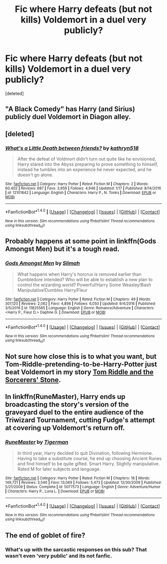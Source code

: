 #+TITLE: Fic where Harry defeats (but not kills) Voldemort in a duel very publicly?

* Fic where Harry defeats (but not kills) Voldemort in a duel very publicly?
:PROPERTIES:
:Score: 8
:DateUnix: 1495762931.0
:DateShort: 2017-May-26
:END:
[deleted]


** "A Black Comedy" has Harry (and Sirius) publicly duel Voldemort in Diagon alley.
:PROPERTIES:
:Author: archangelceaser
:Score: 4
:DateUnix: 1495785466.0
:DateShort: 2017-May-26
:END:


** [deleted]
:PROPERTIES:
:Score: 2
:DateUnix: 1495845185.0
:DateShort: 2017-May-27
:END:

*** [[http://www.fanfiction.net/s/12101842/1/][*/What's a Little Death between friends?/*]] by [[https://www.fanfiction.net/u/4404355/kathryn518][/kathryn518/]]

#+begin_quote
  After the defeat of Voldmort didn't turn out quite like he envisioned, Harry stared into the Abyss preparing to prove something to himself, instead he tumbles into an experience he never expected, and he doesn't go alone.
#+end_quote

^{/Site/: [[http://www.fanfiction.net/][fanfiction.net]] *|* /Category/: Harry Potter *|* /Rated/: Fiction M *|* /Chapters/: 2 *|* /Words/: 60,402 *|* /Reviews/: 687 *|* /Favs/: 3,959 *|* /Follows/: 4,946 *|* /Updated/: 1/17 *|* /Published/: 8/14/2016 *|* /id/: 12101842 *|* /Language/: English *|* /Characters/: Harry P., N. Tonks *|* /Download/: [[http://www.ff2ebook.com/old/ffn-bot/index.php?id=12101842&source=ff&filetype=epub][EPUB]] or [[http://www.ff2ebook.com/old/ffn-bot/index.php?id=12101842&source=ff&filetype=mobi][MOBI]]}

--------------

*FanfictionBot*^{1.4.0} *|* [[[https://github.com/tusing/reddit-ffn-bot/wiki/Usage][Usage]]] | [[[https://github.com/tusing/reddit-ffn-bot/wiki/Changelog][Changelog]]] | [[[https://github.com/tusing/reddit-ffn-bot/issues/][Issues]]] | [[[https://github.com/tusing/reddit-ffn-bot/][GitHub]]] | [[[https://www.reddit.com/message/compose?to=tusing][Contact]]]

^{/New in this version: Slim recommendations using/ ffnbot!slim! /Thread recommendations using/ linksub(thread_id)!}
:PROPERTIES:
:Author: FanfictionBot
:Score: 1
:DateUnix: 1495845199.0
:DateShort: 2017-May-27
:END:


** Probably happens at some point in linkffn(Gods Amongst Men) but it's a tough read.
:PROPERTIES:
:Author: Ch1pp
:Score: 1
:DateUnix: 1495836011.0
:DateShort: 2017-May-27
:END:

*** [[http://www.fanfiction.net/s/11825585/1/][*/Gods Amongst Men/*]] by [[https://www.fanfiction.net/u/7080179/Slimah][/Slimah/]]

#+begin_quote
  What happens when Harry's horcrux is removed earlier than Dumbledore intended? Who will be able to establish a new plan to control the wizarding world? Powerful!Harry Some Weasley!Bash Manipulative!Dumbles Harry/Fleur
#+end_quote

^{/Site/: [[http://www.fanfiction.net/][fanfiction.net]] *|* /Category/: Harry Potter *|* /Rated/: Fiction M *|* /Chapters/: 49 *|* /Words/: 307,120 *|* /Reviews/: 2,062 *|* /Favs/: 4,898 *|* /Follows/: 6,050 *|* /Updated/: 9/4/2016 *|* /Published/: 3/5/2016 *|* /id/: 11825585 *|* /Language/: English *|* /Genre/: Romance/Adventure *|* /Characters/: <Harry P., Fleur D.> Daphne G. *|* /Download/: [[http://www.ff2ebook.com/old/ffn-bot/index.php?id=11825585&source=ff&filetype=epub][EPUB]] or [[http://www.ff2ebook.com/old/ffn-bot/index.php?id=11825585&source=ff&filetype=mobi][MOBI]]}

--------------

*FanfictionBot*^{1.4.0} *|* [[[https://github.com/tusing/reddit-ffn-bot/wiki/Usage][Usage]]] | [[[https://github.com/tusing/reddit-ffn-bot/wiki/Changelog][Changelog]]] | [[[https://github.com/tusing/reddit-ffn-bot/issues/][Issues]]] | [[[https://github.com/tusing/reddit-ffn-bot/][GitHub]]] | [[[https://www.reddit.com/message/compose?to=tusing][Contact]]]

^{/New in this version: Slim recommendations using/ ffnbot!slim! /Thread recommendations using/ linksub(thread_id)!}
:PROPERTIES:
:Author: FanfictionBot
:Score: 1
:DateUnix: 1495836024.0
:DateShort: 2017-May-27
:END:


** Not sure how close this is to what you want, but Tom-Riddle-pretending-to-be-Harry-Potter just beat Voldemort in my story [[https://www.fanfiction.net/s/12521353/1/Tom-Riddle-and-the-Sorcerers-Stones][Tom Riddle and the Sorcerers' Stone]].
:PROPERTIES:
:Author: Achille-Talon
:Score: 1
:DateUnix: 1502883728.0
:DateShort: 2017-Aug-16
:END:


** In linkffn(RuneMaster), Harry ends up broadcasting the story's version of the graveyard duel to the entire audience of the Triwizard Tournament, cutting Fudge's attempt at covering up Voldemort's return off.
:PROPERTIES:
:Author: Achille-Talon
:Score: 1
:DateUnix: 1502883797.0
:DateShort: 2017-Aug-16
:END:

*** [[http://www.fanfiction.net/s/5077573/1/][*/RuneMaster/*]] by [[https://www.fanfiction.net/u/397906/Tigerman][/Tigerman/]]

#+begin_quote
  In third year, Harry decided to quit Divination, following Hermione. Having to take a substitute course, he end up choosing Ancient Runes and find himself to be quite gifted. Smart Harry. Slightly manipulative. Rated M for later subjects and language.
#+end_quote

^{/Site/: [[http://www.fanfiction.net/][fanfiction.net]] *|* /Category/: Harry Potter *|* /Rated/: Fiction M *|* /Chapters/: 18 *|* /Words/: 149,721 *|* /Reviews/: 3,546 *|* /Favs/: 13,069 *|* /Follows/: 5,473 *|* /Updated/: 12/30/2009 *|* /Published/: 5/21/2009 *|* /Status/: Complete *|* /id/: 5077573 *|* /Language/: English *|* /Genre/: Adventure/Humor *|* /Characters/: Harry P., Luna L. *|* /Download/: [[http://www.ff2ebook.com/old/ffn-bot/index.php?id=5077573&source=ff&filetype=epub][EPUB]] or [[http://www.ff2ebook.com/old/ffn-bot/index.php?id=5077573&source=ff&filetype=mobi][MOBI]]}

--------------

*FanfictionBot*^{1.4.0} *|* [[[https://github.com/tusing/reddit-ffn-bot/wiki/Usage][Usage]]] | [[[https://github.com/tusing/reddit-ffn-bot/wiki/Changelog][Changelog]]] | [[[https://github.com/tusing/reddit-ffn-bot/issues/][Issues]]] | [[[https://github.com/tusing/reddit-ffn-bot/][GitHub]]] | [[[https://www.reddit.com/message/compose?to=tusing][Contact]]]

^{/New in this version: Slim recommendations using/ ffnbot!slim! /Thread recommendations using/ linksub(thread_id)!}
:PROPERTIES:
:Author: FanfictionBot
:Score: 1
:DateUnix: 1502883813.0
:DateShort: 2017-Aug-16
:END:


** The end of goblet of fire?
:PROPERTIES:
:Score: -1
:DateUnix: 1495780577.0
:DateShort: 2017-May-26
:END:

*** What's up with the sarcastic responses on this sub? That wasn't even 'very public' and its not fanfic.
:PROPERTIES:
:Author: DatKidNamedCara
:Score: 3
:DateUnix: 1495816903.0
:DateShort: 2017-May-26
:END:
